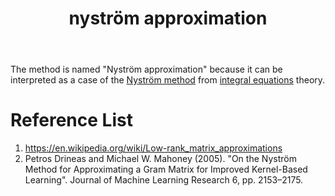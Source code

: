 :PROPERTIES:
:ID:       c6c7cc2a-3b40-47dd-b9c7-80717ab66daa
:END:
#+title: nyström approximation

The method is named "Nyström approximation" because it can be interpreted as a case of the [[id:a652b2ab-b1dd-4ea5-bb6f-430652792c04][Nyström method]] from [[id:60a508ce-2e56-4004-bf2a-eeb3f0363867][integral equations]] theory.

* Reference List
1. https://en.wikipedia.org/wiki/Low-rank_matrix_approximations
2. Petros Drineas and Michael W. Mahoney (2005). "On the Nyström Method for Approximating a Gram Matrix for Improved Kernel-Based Learning". Journal of Machine Learning Research 6, pp. 2153–2175.

